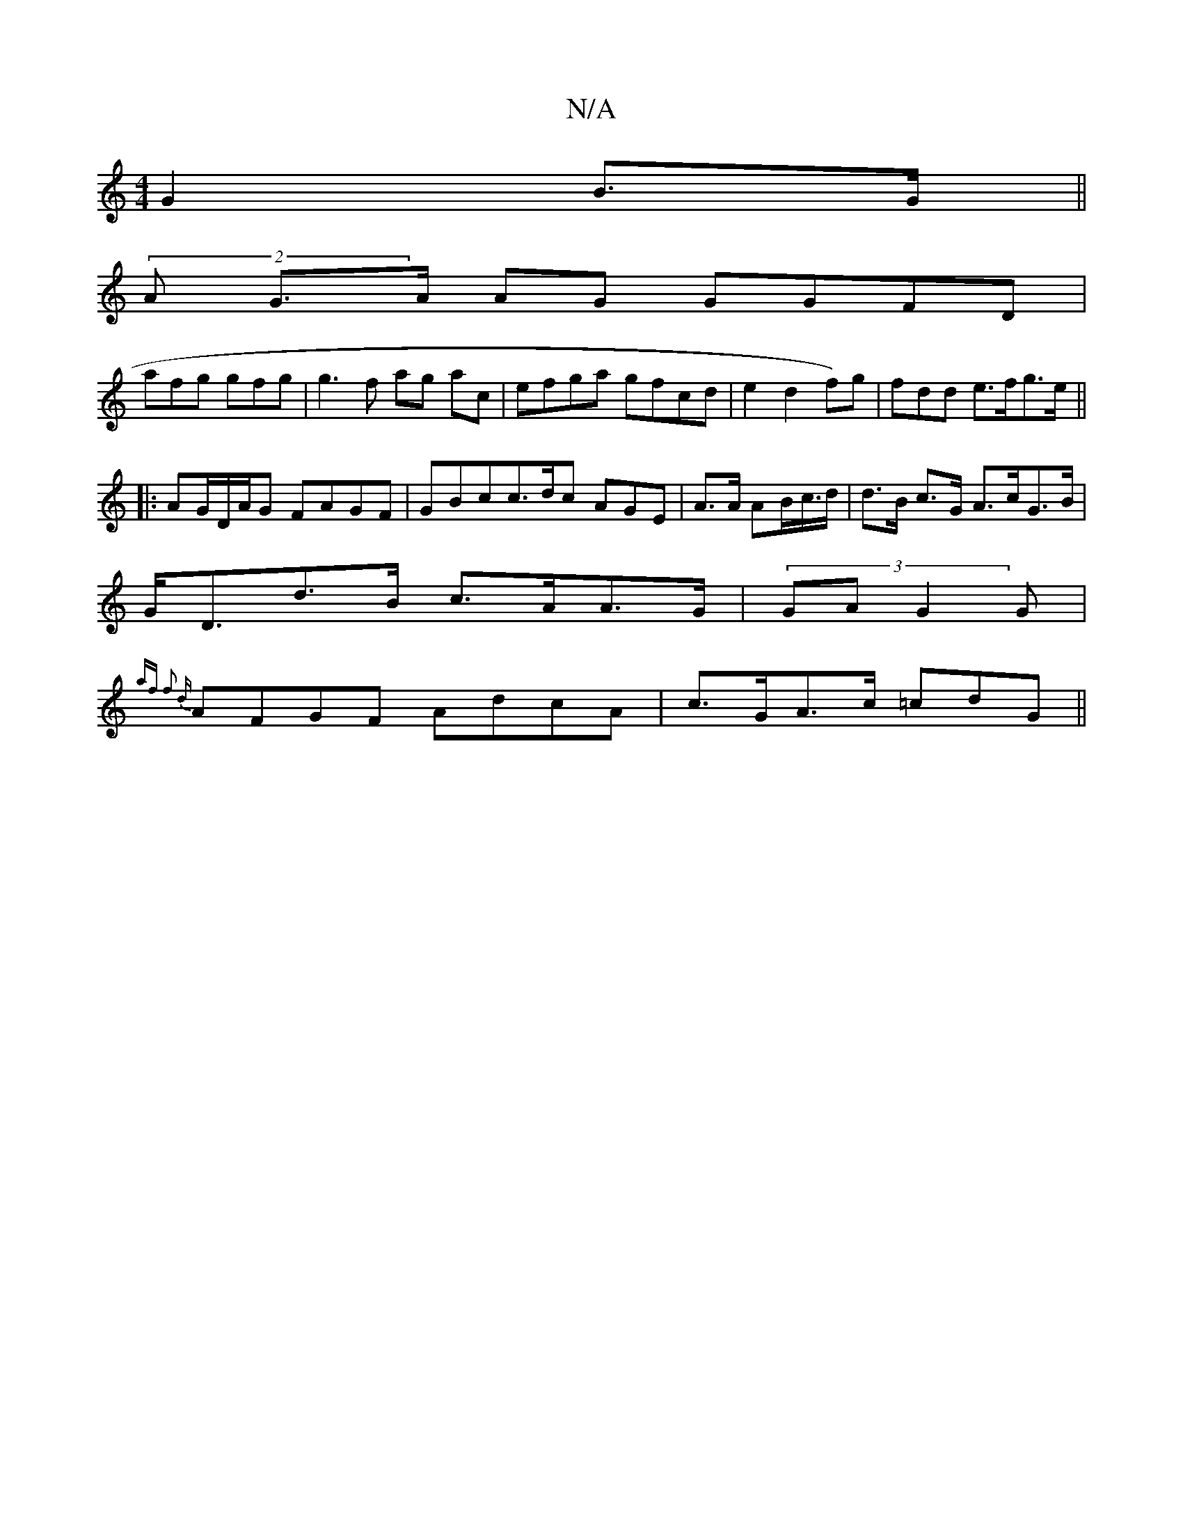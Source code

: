 X:1
T:N/A
M:4/4
R:N/A
K:Cmajor
 G2 B>G||
(2A G>A AG GGFD|
afg gfg|g3f ag ac|efga gfcd|e2d2f)g|fdd e>fg>e||
|:AG/D/A/G FAGF|GBcc>dc AGE|A>A AB/c/>d|d>B c>G A>cG>B|
G<Dd>B c>AA>G|(3GAG2G|
{z/>af f2 d|
AFGF AdcA | c>GA>c =cdG||

|: G2
